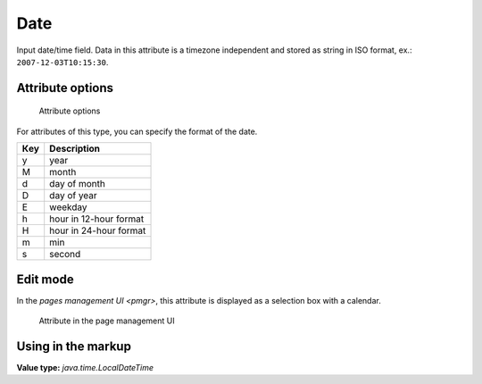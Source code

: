 .. _am_date:

Date
====

Input date/time field. Data in this attribute is a timezone independent
and stored as string in ISO format, ex.: ``2007-12-03T10:15:30``.

Attribute options
-----------------

.. figure:: img/date_img1.png

    Attribute options

For attributes of this type, you can specify the format of the date.

===== ===========
Кey   Description
===== ===========
y     year
M     month
d     day of month
D     day of year
E     weekday
h     hour in 12-hour format
H     hour in 24-hour format
m     min
s     second
===== ===========


Edit mode
---------

In the `pages management UI <pmgr>`, this attribute is displayed
as a selection box with a calendar.

.. figure:: img/date_img2.png

    Attribute in the page management UI


Using in the markup
-------------------

**Value type:** `java.time.LocalDateTime`






